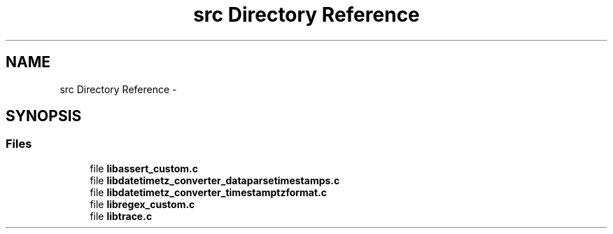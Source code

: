 .TH "src Directory Reference" 3 "Sun Jul 26 2015" "datetimetz-converter-libhelper-0.5.1" \" -*- nroff -*-
.ad l
.nh
.SH NAME
src Directory Reference \- 
.SH SYNOPSIS
.br
.PP
.SS "Files"

.in +1c
.ti -1c
.RI "file \fBlibassert_custom\&.c\fP"
.br
.ti -1c
.RI "file \fBlibdatetimetz_converter_dataparsetimestamps\&.c\fP"
.br
.ti -1c
.RI "file \fBlibdatetimetz_converter_timestamptzformat\&.c\fP"
.br
.ti -1c
.RI "file \fBlibregex_custom\&.c\fP"
.br
.ti -1c
.RI "file \fBlibtrace\&.c\fP"
.br
.in -1c

